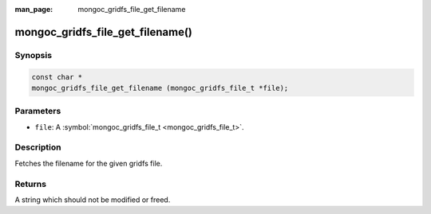 :man_page: mongoc_gridfs_file_get_filename

mongoc_gridfs_file_get_filename()
=================================

Synopsis
--------

.. code-block:: none

  const char *
  mongoc_gridfs_file_get_filename (mongoc_gridfs_file_t *file);

Parameters
----------

* ``file``: A :symbol:`mongoc_gridfs_file_t <mongoc_gridfs_file_t>`.

Description
-----------

Fetches the filename for the given gridfs file.

Returns
-------

A string which should not be modified or freed.

